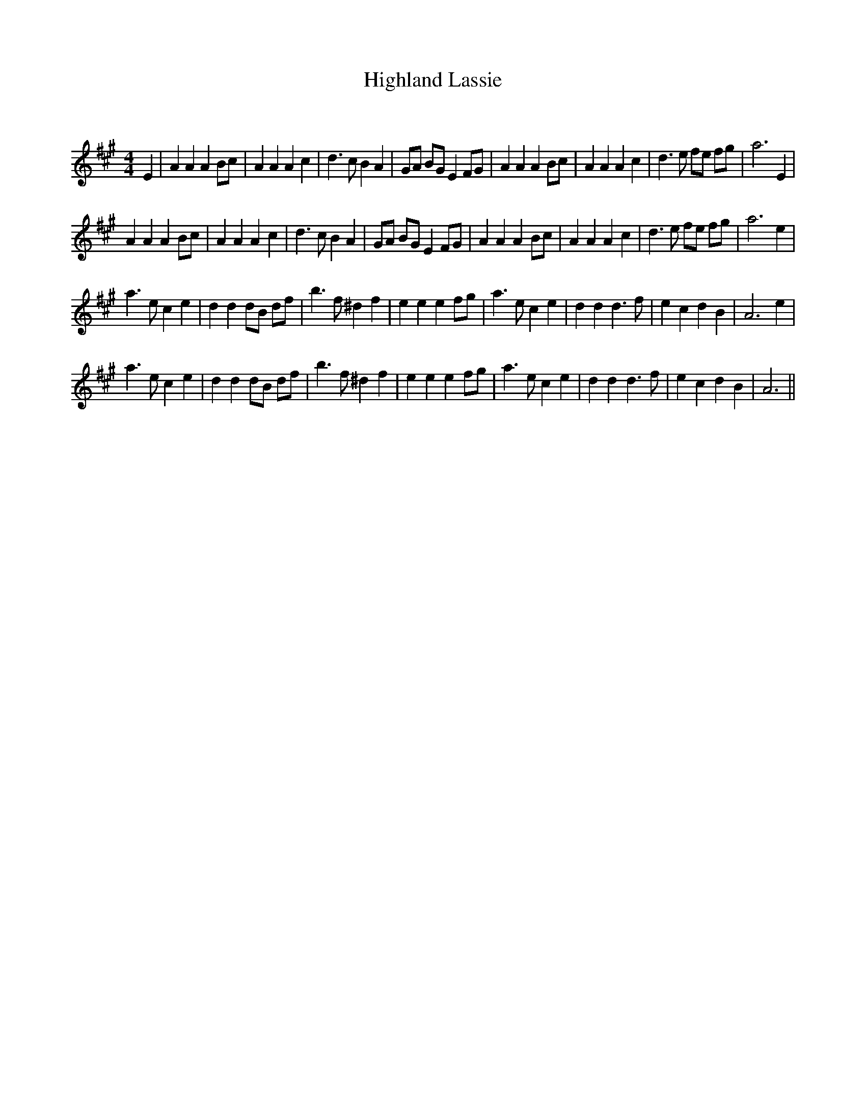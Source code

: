 X:1
T: Highland Lassie
C:
R:Reel
Q: 232
K:A
M:4/4
L:1/8
E2|A2 A2 A2 Bc|A2 A2 A2 c2|d3c B2 A2|GA BG E2 FG|A2 A2 A2 Bc|A2 A2 A2 c2|d3e fe fg|a6 E2|
A2 A2 A2 Bc|A2 A2 A2 c2|d3c B2 A2|GA BG E2 FG|A2 A2 A2 Bc|A2 A2 A2 c2|d3e fe fg|a6 e2|
a3e c2 e2|d2 d2 dB df|b3f ^d2 f2|e2 e2 e2 fg|a3e c2 e2|d2 d2 d3f|e2 c2 d2 B2|A6 e2|
a3e c2 e2|d2 d2 dB df|b3f ^d2 f2|e2 e2 e2 fg|a3e c2 e2|d2 d2 d3f|e2 c2 d2 B2|A6||
